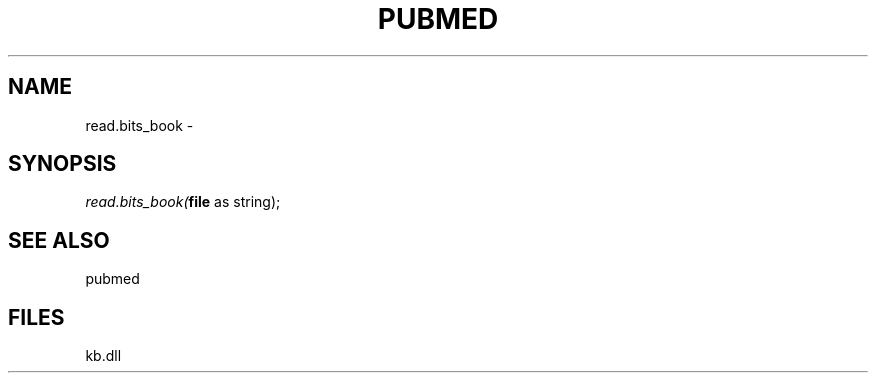 .\" man page create by R# package system.
.TH PUBMED 1 2000-Jan "read.bits_book" "read.bits_book"
.SH NAME
read.bits_book \- 
.SH SYNOPSIS
\fIread.bits_book(\fBfile\fR as string);\fR
.SH SEE ALSO
pubmed
.SH FILES
.PP
kb.dll
.PP
